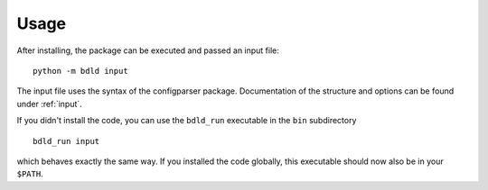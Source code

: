 .. _usage:

Usage
*****

After installing, the package can be executed and passed an input file::

  python -m bdld input

The input file uses the syntax of the configparser package.
Documentation of the structure and options can be found under :ref:`input`.


If you didn't install the code, you can use the ``bdld_run`` executable in the ``bin`` subdirectory
::

  bdld_run input

which behaves exactly the same way. If you installed the code globally, this executable should now also be in your ``$PATH``.
